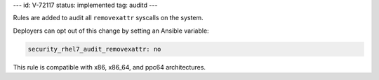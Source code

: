 ---
id: V-72117
status: implemented
tag: auditd
---

Rules are added to audit all ``removexattr`` syscalls on the system.

Deployers can opt out of this change by setting an Ansible variable:

.. code-block:: yaml

    security_rhel7_audit_removexattr: no

This rule is compatible with x86, x86_64, and ppc64 architectures.
